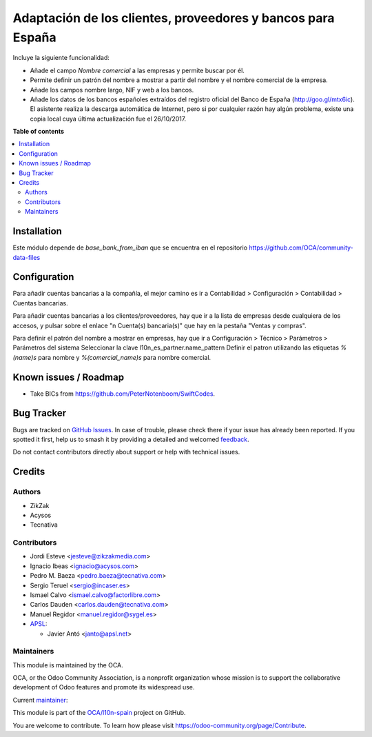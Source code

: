============================================================
Adaptación de los clientes, proveedores y bancos para España
============================================================

.. 
   !!!!!!!!!!!!!!!!!!!!!!!!!!!!!!!!!!!!!!!!!!!!!!!!!!!!
   !! This file is generated by oca-gen-addon-readme !!
   !! changes will be overwritten.                   !!
   !!!!!!!!!!!!!!!!!!!!!!!!!!!!!!!!!!!!!!!!!!!!!!!!!!!!
   !! source digest: sha256:3e9243756eee6b55a9ab620911016f99910d24e42953f62b2c54f9160ca35c86
   !!!!!!!!!!!!!!!!!!!!!!!!!!!!!!!!!!!!!!!!!!!!!!!!!!!!

.. |badge1| image:: https://img.shields.io/badge/maturity-Mature-brightgreen.png
    :target: https://odoo-community.org/page/development-status
    :alt: Mature
.. |badge2| image:: https://img.shields.io/badge/licence-AGPL--3-blue.png
    :target: http://www.gnu.org/licenses/agpl-3.0-standalone.html
    :alt: License: AGPL-3
.. |badge3| image:: https://img.shields.io/badge/github-OCA%2Fl10n--spain-lightgray.png?logo=github
    :target: https://github.com/OCA/l10n-spain/tree/17.0/l10n_es_partner
    :alt: OCA/l10n-spain
.. |badge4| image:: https://img.shields.io/badge/weblate-Translate%20me-F47D42.png
    :target: https://translation.odoo-community.org/projects/l10n-spain-17-0/l10n-spain-17-0-l10n_es_partner
    :alt: Translate me on Weblate
.. |badge5| image:: https://img.shields.io/badge/runboat-Try%20me-875A7B.png
    :target: https://runboat.odoo-community.org/builds?repo=OCA/l10n-spain&target_branch=17.0
    :alt: Try me on Runboat

|badge1| |badge2| |badge3| |badge4| |badge5|

Incluye la siguiente funcionalidad:

-  Añade el campo *Nombre comercial* a las empresas y permite buscar por
   él.
-  Permite definir un patrón del nombre a mostrar a partir del nombre y
   el nombre comercial de la empresa.
-  Añade los campos nombre largo, NIF y web a los bancos.
-  Añade los datos de los bancos españoles extraídos del registro
   oficial del Banco de España (http://goo.gl/mtx6ic). El asistente
   realiza la descarga automática de Internet, pero si por cualquier
   razón hay algún problema, existe una copia local cuya última
   actualización fue el 26/10/2017.

**Table of contents**

.. contents::
   :local:

Installation
============

Este módulo depende de *base_bank_from_iban* que se encuentra en el
repositorio https://github.com/OCA/community-data-files

Configuration
=============

Para añadir cuentas bancarias a la compañía, el mejor camino es ir a
Contabilidad > Configuración > Contabilidad > Cuentas bancarias.

Para añadir cuentas bancarias a los clientes/proveedores, hay que ir a
la lista de empresas desde cualquiera de los accesos, y pulsar sobre el
enlace "n Cuenta(s) bancaria(s)" que hay en la pestaña "Ventas y
compras".

Para definir el patrón del nombre a mostrar en empresas, hay que ir a
Configuración > Técnico > Parámetros > Parámetros del sistema
Seleccionar la clave l10n_es_partner.name_pattern Definir el patron
utilizando las etiquetas *%(name)s* para nombre y *%(comercial_name)s*
para nombre comercial.

Known issues / Roadmap
======================

-  Take BICs from https://github.com/PeterNotenboom/SwiftCodes.

Bug Tracker
===========

Bugs are tracked on `GitHub Issues <https://github.com/OCA/l10n-spain/issues>`_.
In case of trouble, please check there if your issue has already been reported.
If you spotted it first, help us to smash it by providing a detailed and welcomed
`feedback <https://github.com/OCA/l10n-spain/issues/new?body=module:%20l10n_es_partner%0Aversion:%2017.0%0A%0A**Steps%20to%20reproduce**%0A-%20...%0A%0A**Current%20behavior**%0A%0A**Expected%20behavior**>`_.

Do not contact contributors directly about support or help with technical issues.

Credits
=======

Authors
-------

* ZikZak
* Acysos
* Tecnativa

Contributors
------------

-  Jordi Esteve <jesteve@zikzakmedia.com>
-  Ignacio Ibeas <ignacio@acysos.com>
-  Pedro M. Baeza <pedro.baeza@tecnativa.com>
-  Sergio Teruel <sergio@incaser.es>
-  Ismael Calvo <ismael.calvo@factorlibre.com>
-  Carlos Dauden <carlos.dauden@tecnativa.com>
-  Manuel Regidor <manuel.regidor@sygel.es>
-  `APSL <https://apsl.tech>`__:

   -  Javier Antó <janto@apsl.net>

Maintainers
-----------

This module is maintained by the OCA.

.. image:: https://odoo-community.org/logo.png
   :alt: Odoo Community Association
   :target: https://odoo-community.org

OCA, or the Odoo Community Association, is a nonprofit organization whose
mission is to support the collaborative development of Odoo features and
promote its widespread use.

.. |maintainer-pedrobaeza| image:: https://github.com/pedrobaeza.png?size=40px
    :target: https://github.com/pedrobaeza
    :alt: pedrobaeza

Current `maintainer <https://odoo-community.org/page/maintainer-role>`__:

|maintainer-pedrobaeza| 

This module is part of the `OCA/l10n-spain <https://github.com/OCA/l10n-spain/tree/17.0/l10n_es_partner>`_ project on GitHub.

You are welcome to contribute. To learn how please visit https://odoo-community.org/page/Contribute.
